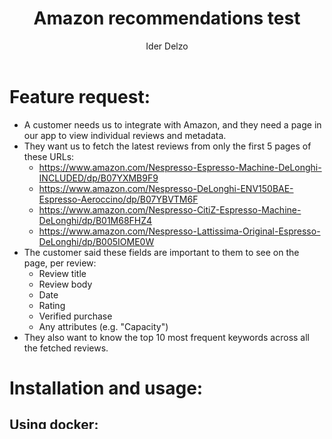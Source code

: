 #+title:     Amazon recommendations test
#+author:    Ider Delzo

* Feature request:
- A customer needs us to integrate with Amazon, and they need a page in our app to view individual reviews and metadata.
- They want us to fetch the latest reviews from only the first 5 pages of these URLs:
  + https://www.amazon.com/Nespresso-Espresso-Machine-DeLonghi-INCLUDED/dp/B07YXMB9F9
  + https://www.amazon.com/Nespresso-DeLonghi-ENV150BAE-Espresso-Aeroccino/dp/B07YBVTM6F
  + https://www.amazon.com/Nespresso-CitiZ-Espresso-Machine-DeLonghi/dp/B01M68FHZ4
  + https://www.amazon.com/Nespresso-Lattissima-Original-Espresso-DeLonghi/dp/B005IOME0W
- The customer said these fields are important to them to see on the page, per review:
  + Review title
  + Review body
  + Date
  + Rating
  + Verified purchase
  + Any attributes (e.g. "Capacity")
- They also want to know the top 10 most frequent keywords across all the fetched reviews.

* Installation and usage:
** Using docker:
- create the environment file ==.env-docker== in the project root with this structure:
  #+begin_src text
RAINFOREST_API_URL="https://api.rainforestapi.com"
RAINFOREST_API_KEY="<api key>"
SQLALCHEMY_DATABASE_URI="postgresql://<user>:<pass>@db:5432/<database_name>"
REDIS_URL=redis://redis:6379
  #+end_src
- Run the ==docker-compose up== and this will run the 4 services (database, redis server, web application and background worker)

** Using a local machine:
- create the environment file ==.env== in the project root with this structure:
  #+begin_src text
RAINFOREST_API_URL="https://api.rainforestapi.com"
RAINFOREST_API_KEY="<api key>"
SQLALCHEMY_DATABASE_URI="postgresql://<user>:<pass>@<postgres_server>:5432/<database_name>"
REDIS_URL=redis://<redis_server>:6379
  #+end_src
- Install poetry inside the machine
- Run a poetry shell for the web instance and run ==python manage.py runserver==
- Run a poetry shell for the worker instance and run ==python manage.py worker==

** Notes:
- You can avoid to use a .env file if you can set all the variables in the environment

* Architecture overview:
I imagine the architecture of this project with 2 microservices working together:
- One capturing the basic information of the product.
- Another capturing the reviews (page by page and getting the top 10 keywords)

With this approach we can get faster results and keep updating the reviews and keywords
as we are getting more results.

About the scoring, initially I thought about keeping the keywords inside the databases and getting the count of repetitions
using a many to many relationship with the product but this approach could not handle in large reviews or
with many API calls so I created a redis service in the middle that stores the count of each keyword per
product and retrieves the result with the product, this process will be in charge of the worker service
that works in the background

* Deliverables:

